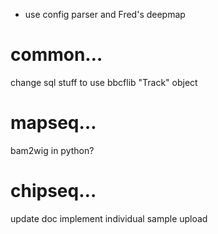  - use config parser and Fred's deepmap

* common...
   change sql stuff to use bbcflib "Track" object

* mapseq...
   bam2wig in python?

* chipseq...
   update doc
   implement individual sample upload

